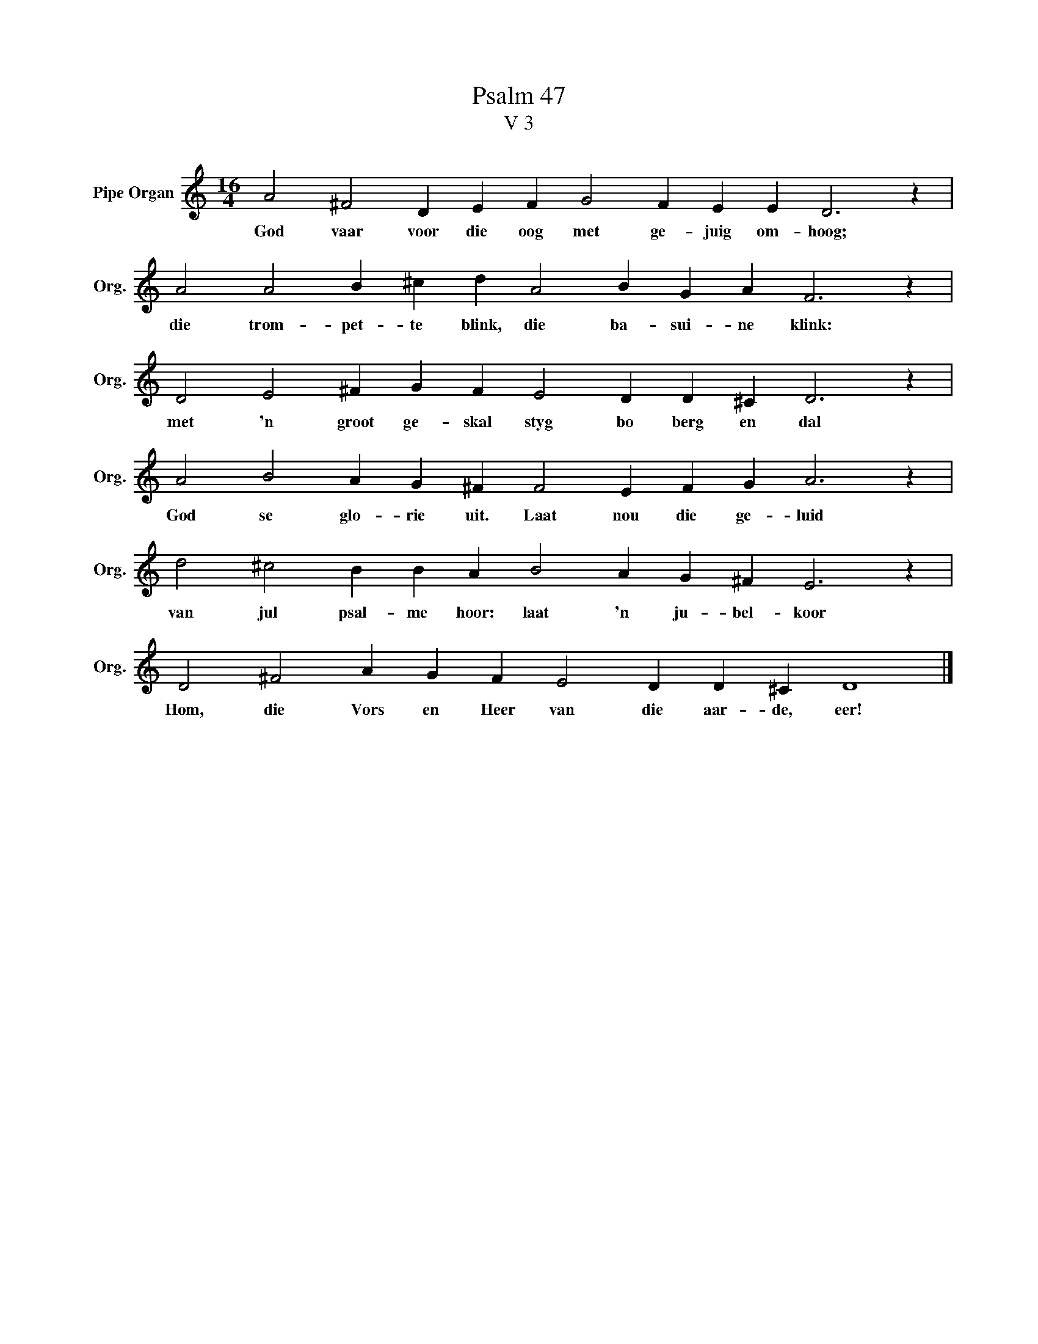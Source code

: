 X:1
T:Psalm 47
T:V 3
L:1/4
M:16/4
I:linebreak $
K:C
V:1 treble nm="Pipe Organ" snm="Org."
V:1
 A2 ^F2 D E F G2 F E E D3 z |$ A2 A2 B ^c d A2 B G A F3 z |$ D2 E2 ^F G F E2 D D ^C D3 z |$ %3
w: God vaar voor die oog met ge- juig om- hoog;|die trom- pet- te blink, die ba- sui- ne klink:|met 'n groot ge- skal styg bo berg en dal|
 A2 B2 A G ^F F2 E F G A3 z |$ d2 ^c2 B B A B2 A G ^F E3 z |$ D2 ^F2 A G F E2 D D ^C D4 |] %6
w: God se glo- rie uit. Laat nou die ge- luid|van jul psal- me hoor: laat 'n ju- bel- koor|Hom, die Vors en Heer van die aar- de, eer!|

